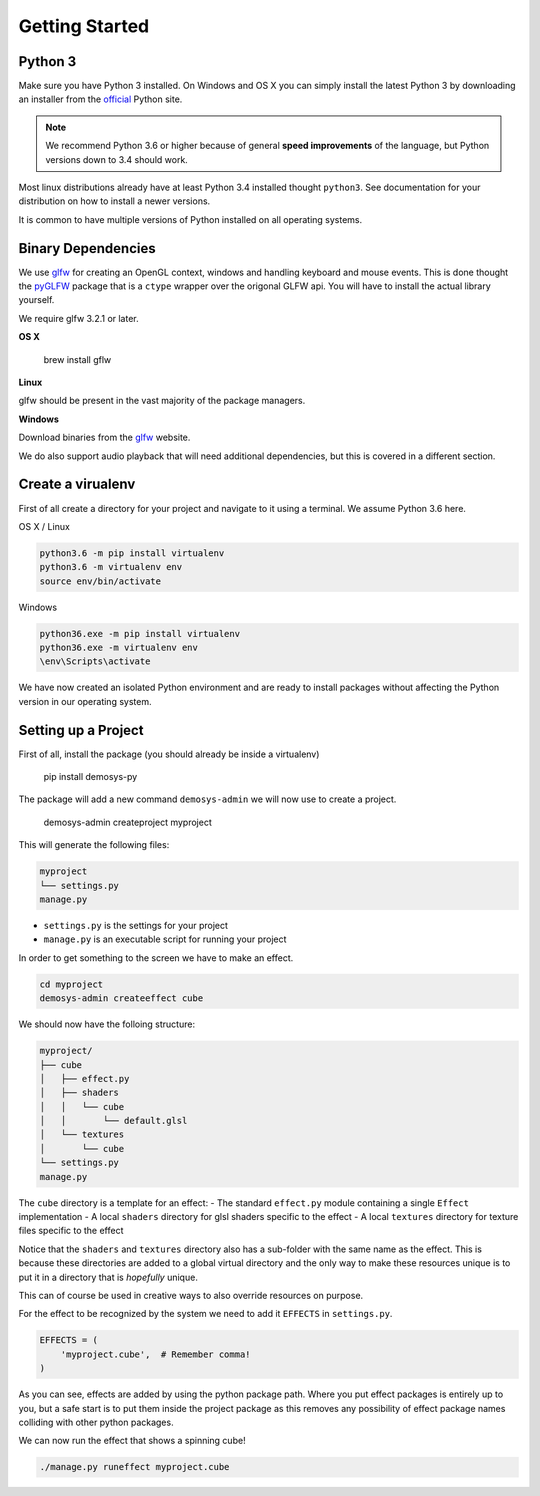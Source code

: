 
Getting Started
===============

Python 3
^^^^^^^^

Make sure you have Python 3 installed. On Windows and OS X you can simply install
the latest Python 3 by downloading an installer from the official_ Python site.

.. Note:: We recommend Python 3.6 or higher because of general **speed improvements**
    of the language, but Python versions down to 3.4 should work.

Most linux distributions already have at least Python 3.4 installed thought ``python3``.
See documentation for your distribution on how to install a newer versions.

It is common to have multiple versions of Python installed on all operating systems.

Binary Dependencies
^^^^^^^^^^^^^^^^^^^

We use glfw_ for creating an OpenGL context, windows and handling keyboard and mouse events.
This is done thought the pyGLFW_ package that is a ``ctype`` wrapper over the origonal GLFW
api. You will have to install the actual library yourself.

We require glfw 3.2.1 or later.

**OS X**

    brew install gflw

**Linux**

glfw should be present in the vast majority of the package managers.

**Windows**

Download binaries from the glfw_ website.

We do also support audio playback that will need additional dependencies, but this
is covered in a different section.

Create a virualenv
^^^^^^^^^^^^^^^^^^

First of all create a directory for your project and navigate to it using a terminal.
We assume Python 3.6 here.

OS X / Linux

.. code-block:: bash

    python3.6 -m pip install virtualenv
    python3.6 -m virtualenv env
    source env/bin/activate

Windows

.. code-block:: shell

    python36.exe -m pip install virtualenv
    python36.exe -m virtualenv env
    \env\Scripts\activate

We have now created an isolated Python environment and are ready to install packages
without affecting the Python version in our operating system.

Setting up a Project
^^^^^^^^^^^^^^^^^^^^

First of all, install the package (you should already be inside a virtualenv)

    pip install demosys-py

The package will add a new command ``demosys-admin`` we will now use to create a project.

    demosys-admin createproject myproject

This will generate the following files:

.. code-block:: bash

    myproject
    └── settings.py
    manage.py

- ``settings.py`` is the settings for your project
- ``manage.py`` is an executable script for running your project

In order to get something to the screen we have to make an effect.

.. code-block:: bash

    cd myproject
    demosys-admin createeffect cube

We should now have the folloing structure:

.. code-block:: bash

    myproject/
    ├── cube
    │   ├── effect.py
    │   ├── shaders
    │   │   └── cube
    │   │       └── default.glsl
    │   └── textures
    │       └── cube
    └── settings.py
    manage.py

The ``cube`` directory is a template for an effect:
- The standard ``effect.py`` module containing a single ``Effect`` implementation
- A local ``shaders`` directory for glsl shaders specific to the effect
- A local ``textures`` directory for texture files specific to the effect

Notice that the ``shaders`` and ``textures`` directory also has a sub-folder with the same name
as the effect. This is because these directories are added to a global virtual directory
and the only way to make these resources unique is to put it in a directory that is *hopefully* unique.

This can of course be used in creative ways to also override resources on purpose.

For the effect to be recognized by the system we need to add it ``EFFECTS`` in
``settings.py``.

.. code-block:: bash

    EFFECTS = (
        'myproject.cube',  # Remember comma!
    )

As you can see, effects are added by using the python package path. Where you put effect
packages is entirely up to you, but a safe start is to put them inside the project
package as this removes any possibility of effect package names colliding with other
python packages.

We can now run the effect that shows a spinning cube!

.. code-block:: bash

    ./manage.py runeffect myproject.cube

.. _official: https://www.python.org/
.. _glfw: http://www.glfw.org/
.. _pyGLFW: https://github.com/FlorianRhiem/pyGLFW
